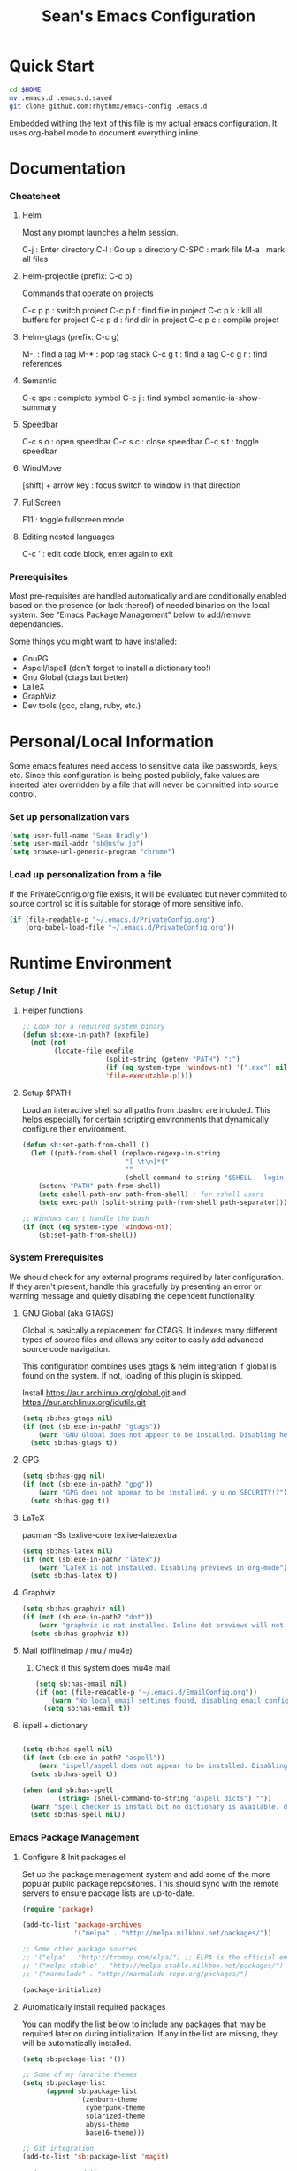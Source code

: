 #+TITLE: Sean's Emacs Configuration

* Quick Start

#+begin_src bash
  cd $HOME
  mv .emacs.d .emacs.d.saved
  git clone github.com:rhythmx/emacs-config .emacs.d
#+end_src

  Embedded withing the text of this file is my actual emacs
  configuration. It uses org-babel mode to document everything inline.

* Documentation

*** Cheatsheet
***** Helm

      Most any prompt launches a helm session.

      C-j   : Enter directory
      C-l   : Go up a directory
      C-SPC : mark file
      M-a   : mark all files

***** Helm-projectile (prefix: C-c p)

      Commands that operate on projects

      C-c p p : switch project
      C-c p f : find file in project 
      C-c p k : kill all buffers for project
      C-c p d : find dir in project
      C-c p c : compile project
      
***** Helm-gtags (prefix: C-c g)

      M-. : find a tag
      M-* : pop tag stack
      C-c g t : find a tag
      C-c g r : find references

***** Semantic 

      C-c spc : complete symbol
      C-c j : find symbol
      semantic-ia-show-summary



***** Speedbar

      C-c s o : open speedbar
      C-c s c : close speedbar
      C-c s t : toggle speedbar


***** WindMove

      [shift] + arrow key : focus switch to window in that direction

***** FullScreen

      F11 : toggle fullscreen mode 

***** Editing nested languages

      C-c ' : edit code block, enter again to exit

*** Prerequisites 

    Most pre-requisites are handled automatically and are
    conditionally enabled based on the presence (or lack thereof) of
    needed binaries on the local system. See "Emacs Package
    Management" below to add/remove dependancies.

    Some things you might want to have installed:

    * GnuPG
    * Aspell/Ispell (don't forget to install a dictionary too!)
    * Gnu Global (ctags but better)
    * LaTeX
    * GraphViz
    * Dev tools (gcc, clang, ruby, etc.)

* Personal/Local Information

  Some emacs features need access to sensitive data like passwords,
  keys, etc. Since this configuration is being posted publicly, fake
  values are inserted later overridden by a file that will never be
  committed into source control.

*** Set up personalization vars

    #+begin_src emacs-lisp
      (setq user-full-name "Sean Bradly")
      (setq user-mail-addr "sb@nsfw.jp")
      (setq browse-url-generic-program "chrome")
    #+end_src

*** Load up personalization from a file

      If the PrivateConfig.org file exists, it will be evaluated but
      never commited to source control so it is suitable for storage
      of more sensitive info.

    #+begin_src emacs-lisp
      (if (file-readable-p "~/.emacs.d/PrivateConfig.org")
          (org-babel-load-file "~/.emacs.d/PrivateConfig.org"))
    #+end_src


* Runtime Environment

*** Setup / Init

***** Helper functions

	  #+begin_src emacs-lisp
        ;; Look for a required system binary
        (defun sb:exe-in-path? (exefile)
          (not (not
                (locate-file exefile
                             (split-string (getenv "PATH") ":")
                             (if (eq system-type 'windows-nt) '(".exe") nil)
                             'file-executable-p))))
	  #+end_src

***** Setup $PATH 
	  
	  Load an interactive shell so all paths from .bashrc are
	  included. This helps especially for certain scripting
	  environments that dynamically configure their environment. 

	  #+begin_src emacs-lisp
		(defun sb:set-path-from-shell ()
		  (let ((path-from-shell (replace-regexp-in-string
								  "[ \t\n]*$"
								  ""
								  (shell-command-to-string "$SHELL --login -c 'echo $PATH'"))))
			(setenv "PATH" path-from-shell)
			(setq eshell-path-env path-from-shell) ; for eshell users
			(setq exec-path (split-string path-from-shell path-separator))))

		;; Windows can't handle the bash
		(if (not (eq system-type 'windows-nt))
			(sb:set-path-from-shell))
	  #+end_src


*** System Prerequisites

	We should check for any external programs required by later
	configuration. If they aren't present, handle this gracefully by
	presenting an error or warning message and quietly disabling the
	dependent functionality.

***** GNU Global (aka GTAGS)
	  
	  Global is basically a replacement for CTAGS. It indexes many
	  different types of source files and allows any editor to easily
	  add advanced source code navigation.

	  This configuration combines uses gtags & helm integration if
	  global is found on the system. If not, loading of this plugin is
	  skipped.

	  Install https://aur.archlinux.org/global.git and https://aur.archlinux.org/idutils.git

	  #+begin_src emacs-lisp
            (setq sb:has-gtags nil)
            (if (not (sb:exe-in-path? "gtags"))
                (warn "GNU Global does not appear to be installed. Disabling helm+gtags")
              (setq sb:has-gtags t))
	  #+end_src

***** GPG
	  
	  #+begin_src emacs-lisp
            (setq sb:has-gpg nil)
            (if (not (sb:exe-in-path? "gpg"))
                (warn "GPG does not appear to be installed. y u no SECURITY!?")
              (setq sb:has-gpg t))
	  #+end_src
	  
	  
***** LaTeX

	  pacman -Ss texlive-core texlive-latexextra

	  #+begin_src emacs-lisp
            (setq sb:has-latex nil)
            (if (not (sb:exe-in-path? "latex"))
                (warn "LaTeX is not installed. Disabling previews in org-mode")
              (setq sb:has-latex t))
	  #+end_src


***** Graphviz

	  #+begin_src emacs-lisp
            (setq sb:has-graphviz nil)
            (if (not (sb:exe-in-path? "dot"))
                (warn "graphviz is not installed. Inline dot previews will not be available")
              (setq sb:has-graphviz t))
	  #+end_src

***** Mail (offlineimap / mu / mu4e)

      
******* Check if this system does mu4e mail
	#+begin_src emacs-lisp
          (setq sb:has-email nil)
          (if (not (file-readable-p "~/.emacs.d/EmailConfig.org"))
              (warn "No local email settings found, disabling email configuration.")
            (setq sb:has-email t))
	#+end_src

***** ispell + dictionary
      
      #+begin_src emacs-lisp

        (setq sb:has-spell nil)
        (if (not (sb:exe-in-path? "aspell"))
            (warn "ispell/aspell does not appear to be installed. Disabling spell checking globally")
          (setq sb:has-spell t))

        (when (and sb:has-spell
                 (string= (shell-command-to-string "aspell dicts") ""))
          (warn "spell checker is install but no dictionary is available. disabling spell checking globally")
          (setq sb:has-spell nil))

      #+end_src


*** Emacs Package Management

***** Configure & Init packages.el

      Set up the package menagement system and add some of the more
      popular public package repositories. This should sync with the
      remote servers to ensure package lists are up-to-date.

      #+begin_src emacs-lisp
      	(require 'package)

      	(add-to-list 'package-archives
                   	 '("melpa" . "http://melpa.milkbox.net/packages/"))

      	;; Some other package sources
      	;; '("elpa" . "http://tromey.com/elpa/") ;; ELPA is the official emacs repo (iirc?)
      	;; '("melpa-stable" . "http://melpa-stable.milkbox.net/packages/")
      	;; '("marmalade" . "http://marmalade-repo.org/packages/")

      	(package-initialize)
      #+end_src

***** Automatically install required packages

      You can modify the list below to include any packages that may be
      required later on during initialization. If any in the list are
      missing, they will be automatically installed.

      #+begin_src emacs-lisp
        (setq sb:package-list '())

        ;; Some of my favorite themes
        (setq sb:package-list
              (append sb:package-list
                      '(zenburn-theme
                        cyberpunk-theme
                        solarized-theme
                        abyss-theme
                        base16-theme)))
                      
        ;; Git integration
        (add-to-list 'sb:package-list 'magit)

        ;; Lua source editing 
        (add-to-list 'sb:package-list 'lua-mode)                

        ;; Haskell programming
        (add-to-list 'sb:package-list 'haskell-mode)

        ;; Markdown syntax highlighting
        (add-to-list 'sb:package-list 'markdown-mode)

        ;; Helm, better navigation and auto-complete  
        (add-to-list 'sb:package-list 'helm)

        ;; "projects" (helper commands centered around git repos)
        (add-to-list 'sb:package-list 'projectile)                

        ;; Integrate projectile into helm
        (add-to-list 'sb:package-list 'helm-projectile)

        ;; Sidebar with directory listing and source outline 
        (add-to-list 'sb:package-list 'sr-speedbar)                

        ;; Edit support for cmake (CMakeLists.txt)
        (add-to-list 'sb:package-list 'cmake-mode)

        ;; Auto-complete (COMP-lete ANY)
        (add-to-list 'sb:package-list 'company)

        ;; Pre-reqs for Lean mode (
        (setq sb:package-list
              (append
               sb:package-list
               '(dash dash-functional f s )))

        ;; Support editing source in source (like javascript inside html)
        (add-to-list 'sb:package-list 'mmm-mode)

        ;; Not sure why this is here
        (add-to-list 'sb:package-list 'fill-column-indicator)         

        ;; Read docs for this 
        (add-to-list 'sb:package-list 'flycheck)

        (if sb:has-gtags
            (add-to-list 'sb:package-list
                         'helm-gtags))


        (dolist (package sb:package-list)
          (when (not (package-installed-p package))
            (package-refresh-contents)
            (package-install package)))
      #+end_src


* Appearance
  
*** Select a better font. 

    Consolas is my favorite, but it's only available by default in
    Windows. However it's easy enough to install the Microsoft
    TrueType fonts in *nix.

    #+begin_src emacs-lisp
      ; List of fonts in order of preference
      (setq sb:preferred-fonts 
        '(
           "Droid Sans Mono"
           "Consolas" 
           "Courier New" 
           "terminus" 
           "DejaVu Sans Mono"
        )
      )

      (defun sb:set-font (fontlist)
        (if (find-font  (font-spec :name (car fontlist)))

            ; Font exists, so set it
            (progn (set-frame-font (car fontlist))
                   (set-face-attribute 'default nil :height 100))

            ; Font not found, move on to next
            (progn (sb:set-font (cdr fontlist)))))

      (when (display-graphic-p)
            (sb:set-font sb:preferred-fonts))
    #+end_src

*** Remove all of the UI

    I don't like looking at a bunch of menus and scrollbars. This goes
    double when I'm on one of my smaller laptops where screen space is
    premium.

    #+begin_src emacs-lisp
      (scroll-bar-mode 0)
      (menu-bar-mode 0)
      (tool-bar-mode 0)
    #+end_src
    
*** Default Theme

    You can set per-mode themes later on

    #+begin_src emacs-lisp
      (when (display-graphic-p) ;; if not in a terminal mode

        ;; Load a preferred theme
        
        ;;(load-theme 'base16-default-dark)
        (load-theme 'cyberpunk t)
        ;;(load-theme 'solarized-dark t)
        ;;(load-theme 'abyss t)
        ) 
    #+end_src

*** Fullscreen mode [F11 key]

    Here I define a function that will toggle fullscreen mode on/off.

    #+begin_src emacs-lisp
      (defun toggle-fullscreen (&optional f)
        (interactive)
        (let ((current-value (frame-parameter nil 'fullscreen)))
          (set-frame-parameter nil 'fullscreen
            (if (equal 'fullboth current-value)
              (if (boundp 'old-fullscreen) old-fullscreen nil)
              (progn (setq old-fullscreen current-value)
                'fullboth)))))
      (global-set-key [f11] 'toggle-fullscreen)

      ; Uncomment to auto-fullscreen on startup
      ;(toggle-fullscreen)
    #+end_src


*** Transparency (disabled)
    
    Transparency is picky platform to platform, and most of the time
    it just gets in the way.

    #+begin_src emacs-lisp
    ;  (set-frame-parameter (selected-frame) 'alpha '(93 50))
    #+end_src

*** Show line and column numbers in status bar
    #+begin_src emacs-lisp
      (linum-mode 0)
      (line-number-mode 1)
      (column-number-mode 1)
    #+end_src
* Default Emacs Behaviors
*** No startup screen

    Get's old after the 9000th time you see it :)

    #+begin_src emacs-lisp
      (setq inhibit-startup-screen t)
    #+end_src
*** Spawn a server

    This allows other programs (like external email, for example) to
    call emacsclient to popup a new editor window as needed.

    #+begin_src emacs-lisp
      (server-start)
    #+end_src

*** Get rid of annoying backup files (Foo.bar~)

    This forces all backup files into a single system-wide directory
    so that they don't pollute the whole filesytem.

    #+begin_src emacs-lisp
      (setq backup-by-copying t
	    backup-directory-alist '(("." . "~/.saves")))
    #+end_src

* Setup Modes


*** Helm (auto complete for most prompts)

    A good intro to helm is available at
    http://tuhdo.github.io/helm-intro.html

    #+begin_src emacs-lisp
      (require 'helm-config)
      (helm-mode 1)
      (global-set-key (kbd "C-x C-f") 'helm-find-files)
    #+end_src

*** WindMove

    Use [shift]+arrow to move the cursor from window to window instead
    of C-x o
    #+begin_src emacs-lisp
      (when (fboundp 'windmove-default-keybindings)
        (windmove-default-keybindings))

	#+end_src
*** Org System (Notes/Agendas/Journal/Wiki)

***** General Org Mode

******* Windmove overrides todo/prio keys
	#+begin_src emacs-lisp
          (defun sb:org-windmove-hook ()
            (when (fboundp 'windmove-default-keybindings)
              (add-hook 'org-shiftup-hook 'windmove-up)
              (add-hook 'org-shiftleft-hook 'windmove-left)
              (add-hook 'org-shiftdown-hook 'windmove-down)
              (add-hook 'org-shiftright-hook 'windmove-right)))

          (add-hook 'org-mode-hook 'sb:org-windmove-hook)
	#+end_src
******* Inline LaTeX

		Preview with "C-c C-x C-l"

		#+begin_src emacs-lisp
          ;; Make math mode previews look better
          (setq preview-scale-function 1.2)
          (setq preview-fast-conversion 'off)
          (setq org-format-latex-options (plist-put org-format-latex-options :scale 1.6))
		#+end_src
***** Personalized 
      Load org system config from file share, if present. One day I
      might make an example layout and commit that publicly too. Until
      then, just use your imaginations ;)
      
      #+begin_src emacs-lisp

      	; Determine root dir of org system based on system type (because
      	; windows paths are retarded)

      	(cond ((eq system-type 'gnu/linux) 
               (setq sb:orgdir "/storage/organizer"))
              ((eq system-type 'windows-nt)
               (setq sb:orgdir "Z:\\organizer"))
              (t
               (setq sb:orgdir "/")))

      	; Define some helper functions to keep path specs small

      	(defun sb:orgdircat (filename)
          (concat (file-name-as-directory sb:orgdir)  filename))

      	; Check that guessed paths are sane, assume connectivity problem if not

      	(if (and (file-directory-p sb:orgdir)
               	 (file-exists-p (sb:orgdircat "config.org")))
          	(org-babel-load-file (sb:orgdircat "config.org"))
          (warn "File server does not seem to be accessible"))

      #+end_src

*** Development Environment

***** Global settings

******* Spaces, not tabs
		#+begin_src emacs-lisp
          (setq indent-tabs-mode nil)
		#+end_src
***** Projectile (Project Management)

      #+begin_src emacs-lisp
      	(projectile-global-mode)
      	(setq projectile-completion-system 'helm)
      	(helm-projectile-on)
      #+end_src

***** GTags (Source navigation)
	  
	  #+begin_src emacs-lisp
            (when sb:has-gtags

              (setq helm-gtags-ignore-case t
                    helm-gtags-auto-update t
                    helm-use-input-at-cursor t
                    helm-gtags-pulse-at-cursor t
                    helm-gtags-prefix-key "\C-cg"
                    helm-gtags-suggested-key-mapping t)
              
              (require 'helm-gtags)
              ;; Enable helm-gtags-mode
              (add-hook 'dired-mode-hook 'helm-gtags-mode)
              (add-hook 'eshell-mode-hook 'helm-gtags-mode)
              (add-hook 'c-mode-hook 'helm-gtags-mode)
              (add-hook 'c++-mode-hook 'helm-gtags-mode)
              (add-hook 'asm-mode-hook 'helm-gtags-mode)
              
              (define-key helm-gtags-mode-map (kbd "C-c g a") 'helm-gtags-tags-in-this-function)
              (define-key helm-gtags-mode-map (kbd "C-j") 'helm-gtags-select)
              (define-key helm-gtags-mode-map (kbd "M-.") 'helm-gtags-dwim)
              (define-key helm-gtags-mode-map (kbd "M-,") 'helm-gtags-pop-stack)
              (define-key helm-gtags-mode-map (kbd "C-c <") 'helm-gtags-previous-history)
              (define-key helm-gtags-mode-map (kbd "C-c >") 'helm-gtags-next-history))
	  #+end_src

***** SR Speedbar (file browser / code outlining)
	  
	  Quick-access file browser that runs along side of a normal
	  window supporting outlines of source code structure.

	  #+begin_src emacs-lisp
        ;; Display on the left
        (setq sr-speedbar-right-side nil)

        ;; Setup quick on/off keys
        (global-set-key "\C-cso" 'sr-speedbar-open)
        (global-set-key "\C-csc" 'sr-speedbar-close)
        (global-set-key "\C-cst" 'sr-speedbar-toggle)
	  #+end_src

***** Magit (Git integration)

******* Screw the gawdy highlighting of diff

      	#+begin_src emacs-lisp
          (eval-after-load "magit"
          	(setq magit-highlight-section 0))
      	#+end_src

******* Magit wants to hide release notes via elisp now?

      	#+begin_src emacs-lisp
          (setq magit-last-seen-setup-instructions "1.4.0")
      	#+end_src
***** Flyspell (spell checking)
	  #+begin_src emacs-lisp
            (when sb:has-spell
              (add-hook 'flyspell-mode-hook 'flyspell-buffer))
	  #+end_src

***** C/C++
      
******* Appearance / Tabbing
      	#+begin_src emacs-lisp
          (defun sb:c-general-hook ()
          	
          	;; Same indent style as used in the linux src tree 
          	(c-set-style "linux")

          	;; Prefer spaces over tabs, width=4
          	(setq c-basic-offset 4
                  indent-tabs-mode nil
                  default-tab-width 4)
          	
          	;; Display line numbers
          	(linum-mode)
          	(setq linum-format "%4d \u2502")

          	)

          (add-hook 'c-mode-hook 'sb:c-general-hook)
          (add-hook 'c++-mode-hook 'sb:c-general-hook)
      	#+end_src

******* Spell checking for comments, strings, etc
	    #+begin_src emacs-lisp
              (when sb:has-spell
                (add-hook 'c-mode-hook 'flyspell-prog-mode)
                (add-hook 'c-mode-hook 'flyspell-buffer)
                (add-hook 'c++-mode-hook 'flyspell-prog-mode)
                (add-hook 'c++-mode-hook 'flyspell-buffer))
	    #+end_src

******* CEDET
		#+begin_src emacs-lisp
          (require 'cc-mode)
          (require 'semantic)

          (global-semanticdb-minor-mode 1)
          (global-semantic-idle-scheduler-mode 1)

          (defun sb:c-autocompletion ()
            (semantic-mode 1)
            (company-mode))

          (add-hook 'c-mode-hook 'sb:c-autocompletion)
          (add-hook 'c++-mode-hook 'sb:c-autocompletion)
		#+end_src
***** Assembler

      #+begin_src emacs-lisp
        (defun sb:asm-mode-hook ()
          (setq c-basic-offset 4
                indent-tabs-mode nil
                default-tab-width 4
                tab-stop-list (quote (4 8 12 16 20 24 28 32 36 40 44 48 52 56 60 
                                        64 68 72 76 80 84 88 92 96 100 104 108 112 116 120))
                ))

        (add-hook 'asm-mode-hook 'sb:asm-mode-hook)

        ;; Spell checking
        (when sb:has-spell
          (add-hook 'asm-mode-hook 'flyspell-prog-mode))
      #+end_src

***** Haskell

      
******* Doc mode

      	#+begin_src emacs-lisp
          ;; Not totally sure what doc mode is yet... sounds like a good enough idea
          (add-hook 'haskell-mode-hook 'turn-on-haskell-doc-mode)
      	#+end_src

******* Indentation

      	#+begin_src emacs-lisp
          ;;(add-hook 'haskell-mode-hook 'turn-on-haskell-indentation)
          (add-hook 'haskell-mode-hook 'turn-on-haskell-indent)
          ;;(add-hook 'haskell-mode-hook 'turn-on-haskell-simple-indent) 
      	#+end_src

******* Spell check
	#+begin_src emacs-lisp
          (when sb:has-spell
            (add-hook 'haskell-mode-hook 'flyspell-prog-mode))
	#+end_src
***** Agda

      #+begin_src emacs-lisp
        (if (executable-find "agda-mode")
            (load-file (let ((coding-system-for-read 'utf-8))
                         (shell-command-to-string "agda-mode locate"))))

        (custom-set-variables
         '(agda2-include-dirs 
           '( "/home/sean/code/agda-stdlib/src"
              "/home/sean/.cabal/share/x86_64-linux-ghc-7.10.1/Agda-2.4.2.3/lib/prim/"
              "/home/sean/code/agda-prelude/src"
              "." )))

        ;; Spell checker
        (when sb:has-spell
          (add-hook 'agda-mode-hook 'flyspell-prog-mode))
      #+end_src
	  	  
***** Emacs Lisp
      #+begin_src emacs-lisp
        (defun sb:lisp-mode-hook ()

          ;; Display line numbers
          (linum-mode)
          (setq linum-format "%4d \u2502"))

        (add-hook 'emacs-lisp-mode-hook 'sb:lisp-mode-hook)

        ;; Spell checker
        (when sb:has-spell
          (add-hook 'emacs-lisp-mode-hook 'flyspell-prog-mode))
      #+end_src

***** LaTeX

      Don't "word process", edit src.

******* Spell checking
	#+begin_src emacs-lisp
          (when sb:has-spell
            (add-hook 'LaTeX-mode-hook 'flyspell-mode)
            (add-hook 'LaTeX-mode-hook 'flyspell-buffer))
	#+end_src
******* AUCTeX (disabled)

	    Disabled for now
	    
        #+begin_src emacs-lisp

          ;(load "auctex.el" nil t t)
          ;(load "preview-latex.el" nil t t)

          ;(require 'flymake)

          ;(defun flymake-get-tex-args (file-name)
          ;  (list "pdflatex"
          ;  (list "-file-line-error" "-draftmode" "-interaction=nonstopmode" file-name)))

          ;(add-hook 'LaTeX-mode-hook 'flymake-mode)

          ;(setq ispell-program-name "aspell") ; could be ispell as well, depending on your preferences
          ;(setq ispell-dictionary "english") ; this can obviously be set to any language your spell-checking program supports

          ;(add-hook 'LaTeX-mode-hook 'flyspell-mode)
          ;(add-hook 'LaTeX-mode-hook 'flyspell-buffer)

          ;(setq TeX-auto-save t)
          ;(setq TeX-parse-self t)
          ;(setq TeX-save-query nil)

        #+end_src
***** TXT
******* Spell checking
        #+begin_src emacs-lisp
          (when sb:has-spell
            (add-hook 'text-mode-hook 'flyspell-mode)
            (add-hook 'text-mode-hook 'flyspell-buffer))
        #+end_src
***** CMake
	  #+begin_src emacs-lisp
        ;; Note that cmake goes at the front of the list because it needs to
        ;; take precedence over *.txt
        (setq auto-mode-alist
              (append
               '(("CMakeLists\\.txt\\'" . cmake-mode))
               '(("\\.cmake\\'" . cmake-mode))
               auto-mode-alist))
	  #+end_src

***** Lean

	  #+begin_src emacs-lisp
        ;; Have to set this before require or else it only uses its own
        ;; version. However... setting this is probably a bad idea in
        ;; general. It's hard to directly control when emacs runs what lean
        ;; processes, and memory usage can run away from you very easily,
        ;; locking the entire system.

        ;; (setq lean-flycheck-checker-options '(
        ;;                                       "-M"
        ;;                                       "4096"
        ;;                                       "--keep-going" "999"
        ;;                                       "--flycheck"
        ;;                                       "--flycheck-max-messages" "100"))

        ;; Find lean-mode.el based on whichever lean binary is first in $PATH.

        ;; Lean requires 'lean-rootdir' to be set prior to requiring lean-mode
        (setq lean-rootdir
              (replace-regexp-in-string
               "\\(bin\\)?.lean.*" ""
               (or (locate-file "lean"
                            (split-string (getenv "PATH") ":")
                            (if (eq system-type 'windows-nt) '(".exe") nil)) "/usr")))
              
        (let  ((mylean-path (concat (file-name-as-directory lean-rootdir)
                                    (file-name-as-directory "share")
                                    (file-name-as-directory "emacs")
                                    (file-name-as-directory "site-lisp")
                                    "lean")))
          (when (file-exists-p (concat (file-name-as-directory mylean-path) "lean-mode.el"))
            (add-to-list 'load-path (expand-file-name mylean-path))
            (require 'lean-mode)))
          
        (defun sb:lean-mode-hook ()
          
          ;; Display line numbers
          (linum-mode)
          (setq linum-format "%4d \u2502")
          
          ;; Dont wrap long lines
          (toggle-truncate-lines)

          (local-set-key (kbd "\C-c\C-c") 
                         (lambda ()
                           (interactive)
                           (save-buffer)
                           (let ((current-prefix-arg ""))
                             (lean-execute nil))))
          (local-set-key (kbd "\C-c f") 
                         (lambda ()
                           (interactive)
                           (lean-flycheck-toggle-use)
                           (message "Lean Flychecking is %s"
                                    (if lean-flycheck-use "ON" "OFF")))))

        (add-hook 'lean-mode-hook 'sb:lean-mode-hook)


	  #+end_src

*** GnuPG / EasyPG
***** GPG Agent Issues
      
      Emacs and GPG2 don't play nicely together. Almost impossible
      to get a working config going for plain terminal mode and
      automatic-decryption.

      Except... I have no idea how to do this :(

      Emacs and GPG2/pinentry can not share a tty. Also, pinentry is
      impossible to disable from the command line in GPG2.

      #+begin_src emacs-lisp

      #+end_src

*** Markdown 

    
***** Setup autoload

    (this should probably happen by default already anyway, but hey...)

    #+begin_src emacs-lisp
	(autoload 'markdown-mode "markdown-mode"
		  "Major mode for editing Markdown files" t)
    #+end_src

***** Use markdown mode for *.md files (and others)

      #+begin_src emacs-lisp
	  (add-to-list 'auto-mode-alist '("\\.md\\'" . markdown-mode))
	  (add-to-list 'auto-mode-alist '("\\.markdown\\'" . markdown-mode))
      #+end_src

*** Email (mu4e)

    #+begin_src emacs-lisp

      (if sb:has-email
          (org-babel-load-file "~/.emacs.d/EmailConfig.org"))

    #+end_src
*** Terminals

	#+begin_src emacs-lisp

          (defun sb:term-mode-hook ()

            ;; Terminal mode doesn't quite work with arrows, so define an
            ;; alternate syntax
            (local-set-key (kbd "C-c <left>")  'windmove-left)
            (local-set-key (kbd "C-c <right>") 'windmove-right)
            (local-set-key (kbd "C-c <up>")    'windmove-up)
            (local-set-key (kbd "C-c <down>")  'windmove-down))

          (add-hook 'term-mode-hook 'sb:term-mode-hook)


          (defun runterm (name)
            (interactive (list (read-from-minibuffer "buffer name:")))
            (ansi-term "/bin/bash" name))

    #+end_src


*** Others
***** eshell
	  #+begin_src emacs-lisp
        ;; Eshell-prompt (credit to thierryvolpiatto via https://github.com/emacs-helm/helm/issues/1153))
        (setq eshell-prompt-function
              #'(lambda nil
                  (concat
                   (getenv "USER")
                   "@"
                   (system-name)
                   ":"
                   (abbreviate-file-name (eshell/pwd))
                   (if (= (user-uid) 0) " # " " $ "))))

        ;; Compatibility 24.2/24.3
        (unless (fboundp 'eshell-pcomplete)
          (defalias 'eshell-pcomplete 'pcomplete))
        (unless (fboundp 'eshell-complete-lisp-symbol)
          (defalias 'eshell-complete-lisp-symbol 'lisp-complete-symbol))

        (add-hook 'eshell-mode-hook #'(lambda ()
                                        ;; Helm completion with pcomplete
                                        (setq eshell-cmpl-ignore-case t)
                                        (eshell-cmpl-initialize)
                                        (define-key eshell-mode-map [remap eshell-pcomplete] 'helm-esh-pcomplete)
                                        ;; Helm lisp completion
                                        (define-key eshell-mode-map [remap eshell-complete-lisp-symbol] 'helm-lisp-completion-at-point)
                                        ;; Helm completion on eshell history.
                                        (define-key eshell-mode-map (kbd "M-p") 'helm-eshell-history)
                                        ;; Eshell prompt
                                        (set-face-attribute 'eshell-prompt nil :foreground "DeepSkyBlue")
                                        ;; Allow yanking right now instead of returning "Mark set"
                                        ;;(push-mark)
                                        ))

        ;; Eshell history size
        (setq eshell-history-size 1000) ; Same as env var HISTSIZE.

        ;; Eshell-banner
        (setq eshell-banner-message (format "%s %s\nwith Emacs %s on %s"
                                            (propertize
                                             "Eshell session started on"
                                             'face '((:foreground "Goldenrod")))
                                            (propertize
                                             (format-time-string "%c")
                                             'face '((:foreground "magenta")))
                                            (propertize emacs-version
                                                        'face '((:foreground "magenta")))
                                            (propertize
                                             (with-temp-buffer
                                               (call-process "uname" nil t nil "-r")
                                               (buffer-string))
                                             'face '((:foreground "magenta")))))
	  #+end_src
***** ido | ido-ubiquitous (DEPRECATED by helm)

      interactive auto-completion for find-file, M-x, etc

      #+begin_src emacs-lisp
      ;;  (ido-mode t)
      ;;  (ido-ubiquitous-mode)
      #+end_src
